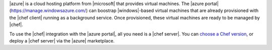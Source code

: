 .. The contents of this file are included in multiple topics.
.. This file should not be changed in a way that hinders its ability to appear in multiple documentation sets.

|azure| is a cloud hosting platform from |microsoft| that provides virtual machines. The |azure portal| (https://manage.windowsazure.com/) can boostrap |windows|-based virtual machines that are already provisioned with the |chef client| running as a background service. Once provisioned, these virtual machines are ready to be managed by |chef|.

To use the |chef| integration with the |azure portal|, all you need is a |chef server|. You can `choose a Chef version <http://www.chef.io/chef/choose-your-version/>`_, or deploy a |chef server| via the |azure| marketplace.